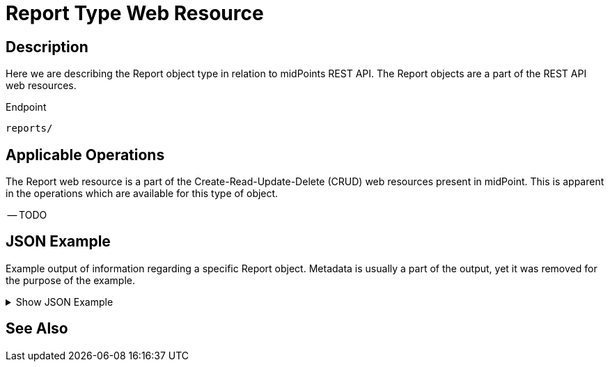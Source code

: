 = Report Type Web Resource
:page-nav-title: REST API Report Resource
:page-display-order: 2600
:page-toc: top

== Description

Here we are describing the Report object type in relation to midPoints REST API. The
Report objects are a part of the REST API web resources.

.Endpoint
[source, http]
----
reports/
----

== Applicable Operations

The Report web resource is a part of the Create-Read-Update-Delete (CRUD) web resources
present in midPoint. This is apparent in the operations which are available for this type of object.

-- TODO

// - xref:/midpoint/reference/interfaces/rest/operations/create-op-rest/[Create Operation]
// - xref:/midpoint/reference/interfaces/rest/operations/get-op-rest/[Get Operation]
// - xref:/midpoint/reference/interfaces/rest/operations/search-op-rest/[Search Operation]
// - xref:/midpoint/reference/interfaces/rest/operations/modify-op-rest/[Modify Operation]
// - xref:/midpoint/reference/interfaces/rest/operations/delete-op-rest/[Delete Operation]
// - xref:/midpoint/reference/interfaces/rest/operations/generate-and-validate-concrete-op-rest[Generate and Validate Operations]

== JSON Example

Example output of information regarding a specific Report object. Metadata is usually a part
of the output, yet it was removed for the purpose of the example.

.Show JSON Example
[%collapsible]
====
[source, http]
----

----
====

== See Also
